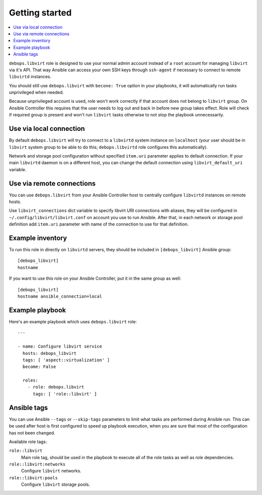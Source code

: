Getting started
===============

.. contents::
   :local:

``debops.libvirt`` role is designed to use your normal admin account instead of
a ``root`` account for managing ``libvirt`` via it's API. That way Ansible can
access your own SSH keys through ``ssh-agent`` if necessary to connect to
remote ``libvirtd`` instances.

You should still use ``debops.libvirt`` with ``becone: True`` option in your
playbooks, it will automatically run tasks unprivileged when needed.

Because unprivileged account is used, role won't work correctly if that account
does not belong to ``libvirt`` group. On Ansible Controller this requires that
the user needs to log out and back in before new group takes effect. Role will
check if required group is present and won't run ``libvirt`` tasks otherwise to
not stop the playbook unnecessarily.

Use via local connection
------------------------

By default ``debops.libvirt`` will try to connect to a ``libvirtd`` system
instance on ``localhost`` (your user should be in ``libvirt`` system group to
be able to do this; ``debops.libvirtd`` role configures this automatically).

Network and storage pool configuration without specified ``item.uri`` parameter
applies to default connection. If your main ``libvirtd`` daemon is on
a different host, you can change the default connection using
``libvirt_default_uri`` variable.

Use via remote connections
--------------------------

You can use ``debops.libvirt`` from your Ansible Controller host to centrally
configure ``libvirtd`` instances on remote hosts.

Use ``libvirt_connections`` dict variable to specify libvirt URI connections
with aliases, they will be configured in ``~/.config/libvirt/libvirt.conf`` on
account you use to run Ansible. After that, in each network or storage pool
definition add ``item.uri`` parameter with name of the connection to use for
that definition.

Example inventory
-----------------

To run this role in directly on ``libvirtd`` servers, they should be included
in ``[debops_libvirt]`` Ansible group::

    [debops_libvirt]
    hostname

If you want to use this role on your Ansible Controller, put it in the same
group as well::

    [debops_libvirt]
    hostname ansible_connection=local

Example playbook
----------------

Here's an example playbook which uses ``debops.libvirt`` role::

    ---

    - name: Configure libvirt service
      hosts: debops_libvirt
      tags: [ 'aspect::virtualization' ]
      become: False

      roles:
        - role: debops.libvirt
          tags: [ 'role::libvirt' ]

Ansible tags
------------

You can use Ansible ``--tags`` or ``--skip-tags`` parameters to limit what
tasks are performed during Ansible run. This can be used after host is first
configured to speed up playbook execution, when you are sure that most of the
configuration has not been changed.

Available role tags:

``role::libvirt``
  Main role tag, should be used in the playbook to execute all of the role
  tasks as well as role dependencies.

``role::libvirt:networks``
  Configure ``libvirt`` networks.

``role::libvirt:pools``
  Configure ``libvirt`` storage pools.

